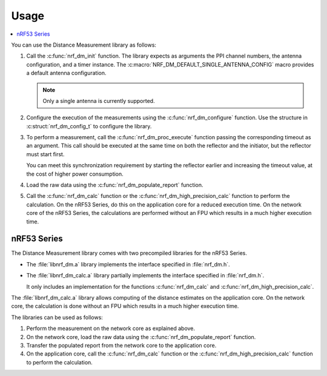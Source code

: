 .. _nrf_dm_usage:

Usage
#####

.. contents::
   :local:
   :depth: 2

You can use the Distance Measurement library as follows:

1. Call the :c:func:`nrf_dm_init` function.
   The library expects as arguments the PPI channel numbers, the antenna configuration, and a timer instance.
   The  :c:macro:`NRF_DM_DEFAULT_SINGLE_ANTENNA_CONFIG` macro provides a default antenna configuration.

   .. note::
      Only a single antenna is currently supported.

#. Configure the execution of the measurements using the :c:func:`nrf_dm_configure` function.
   Use the structure in :c:struct:`nrf_dm_config_t` to configure the library.

#. To perform a measurement, call the :c:func:`nrf_dm_proc_execute` function passing the corresponding timeout as an argument.
   This call should be executed at the same time on both the reflector and the initiator, but the reflector must start first.

   You can meet this synchronization requirement by starting the reflector earlier and increasing the timeout value, at the cost of higher power consumption.

#. Load the raw data using the :c:func:`nrf_dm_populate_report` function.

#. Call the :c:func:`nrf_dm_calc` function or the :c:func:`nrf_dm_high_precision_calc` function to perform the calculation.
   On the nRF53 Series, do this on the application core for a reduced execution time.
   On the network core of the nRF53 Series, the calculations are performed without an FPU which results in a much higher execution time.

nRF53 Series
************

The Distance Measurement library comes with two precompiled libraries for the nRF53 Series.

* The :file:`libnrf_dm.a` library implements the interface specified in :file:`nrf_dm.h`.
* The :file:`libnrf_dm_calc.a` library partially implements the interface specified in :file:`nrf_dm.h`.

  It only includes an implementation for the functions :c:func:`nrf_dm_calc` and :c:func:`nrf_dm_high_precision_calc`.

The :file:`libnrf_dm_calc.a` library allows computing of the distance estimates on the application core.
On the network core, the calculation is done without an FPU which results in a much higher execution time.

The libraries can be used as follows:

1. Perform the measurement on the network core as explained above.

#. On the network core, load the raw data using the :c:func:`nrf_dm_populate_report` function.

#. Transfer the populated report from the network core to the application core.

#. On the application core, call the :c:func:`nrf_dm_calc` function or the :c:func:`nrf_dm_high_precision_calc` function to perform the calculation.

